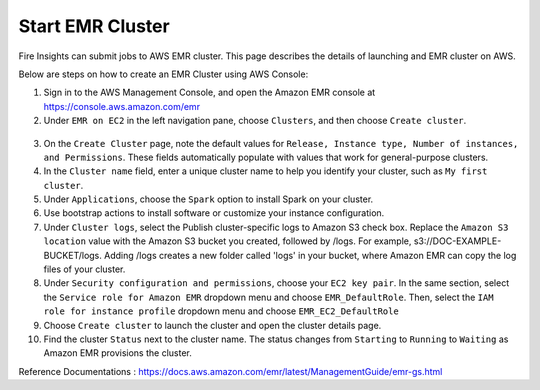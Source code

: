 Start EMR Cluster
=========

Fire Insights can submit jobs to AWS EMR cluster. This page describes the details of launching and EMR cluster on AWS.

Below are steps on how to create an EMR Cluster using AWS Console:

1. Sign in to the AWS Management Console, and open the Amazon EMR console at https://console.aws.amazon.com/emr

2. Under ``EMR on EC2`` in the left navigation pane, choose ``Clusters``, and then choose ``Create cluster``.

.. figure:: ../../_assets/aws/emr/aws_emr_create.PNG
         :alt: emr
         :width: 60%



3. On the ``Create Cluster`` page, note the default values for ``Release, Instance type, Number of instances, and Permissions``. These fields automatically populate with values that work for general-purpose clusters.

4. In the ``Cluster name`` field, enter a unique cluster name to help you identify your cluster, such as ``My first cluster``.

5. Under ``Applications``, choose the ``Spark`` option to install Spark on your cluster.

6. Use bootstrap actions to install software or customize your instance configuration.

7. Under ``Cluster logs``, select the Publish cluster-specific logs to Amazon S3 check box. Replace the ``Amazon S3 location`` value with the Amazon S3 bucket you created, followed by /logs. For example, s3://DOC-EXAMPLE-BUCKET/logs. Adding /logs creates a new folder called 'logs' in your bucket, where Amazon EMR can copy the log files of your cluster.

8. Under ``Security configuration and permissions``, choose your ``EC2 key pair``. In the same section, select the ``Service role for Amazon EMR`` dropdown menu and choose ``EMR_DefaultRole``. Then, select the ``IAM role for instance profile`` dropdown menu and choose ``EMR_EC2_DefaultRole``

9. Choose ``Create cluster`` to launch the cluster and open the cluster details page.

10. Find the cluster ``Status`` next to the cluster name. The status changes from ``Starting`` to ``Running`` to ``Waiting`` as Amazon EMR provisions the cluster. 


Reference Documentations : https://docs.aws.amazon.com/emr/latest/ManagementGuide/emr-gs.html

